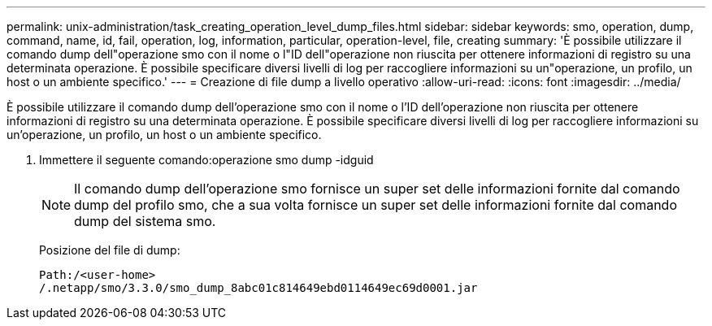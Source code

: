 ---
permalink: unix-administration/task_creating_operation_level_dump_files.html 
sidebar: sidebar 
keywords: smo, operation, dump, command, name, id, fail, operation, log, information, particular, operation-level, file, creating 
summary: 'È possibile utilizzare il comando dump dell"operazione smo con il nome o l"ID dell"operazione non riuscita per ottenere informazioni di registro su una determinata operazione. È possibile specificare diversi livelli di log per raccogliere informazioni su un"operazione, un profilo, un host o un ambiente specifico.' 
---
= Creazione di file dump a livello operativo
:allow-uri-read: 
:icons: font
:imagesdir: ../media/


[role="lead"]
È possibile utilizzare il comando dump dell'operazione smo con il nome o l'ID dell'operazione non riuscita per ottenere informazioni di registro su una determinata operazione. È possibile specificare diversi livelli di log per raccogliere informazioni su un'operazione, un profilo, un host o un ambiente specifico.

. Immettere il seguente comando:operazione smo dump -idguid
+

NOTE: Il comando dump dell'operazione smo fornisce un super set delle informazioni fornite dal comando dump del profilo smo, che a sua volta fornisce un super set delle informazioni fornite dal comando dump del sistema smo.

+
Posizione del file di dump:

+
[listing]
----
Path:/<user-home>
/.netapp/smo/3.3.0/smo_dump_8abc01c814649ebd0114649ec69d0001.jar
----

